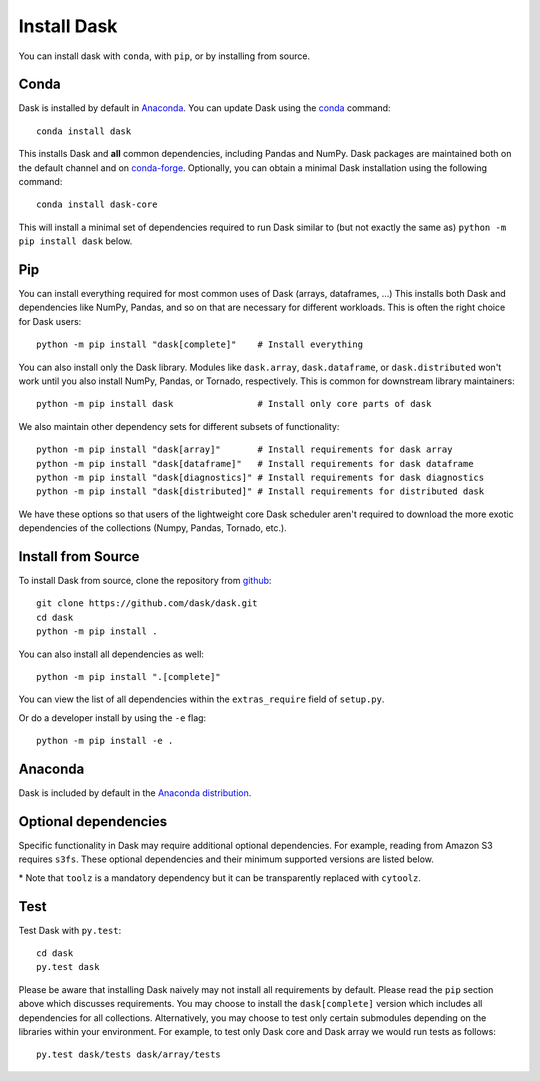 Install Dask
============

You can install dask with ``conda``, with ``pip``, or by installing from source.

Conda
-----

Dask is installed by default in `Anaconda <https://www.anaconda.com/download/>`_.
You can update Dask using the `conda <https://www.anaconda.com/download/>`_ command::

   conda install dask

This installs Dask and **all** common dependencies, including Pandas and NumPy.
Dask packages are maintained both on the default channel and on `conda-forge <https://conda-forge.github.io/>`_.
Optionally, you can obtain a minimal Dask installation using the following command::

   conda install dask-core

This will install a minimal set of dependencies required to run Dask similar to (but not exactly the same as) ``python -m pip install dask`` below.

Pip
---

You can install everything required for most common uses of Dask (arrays,
dataframes, ...)  This installs both Dask and dependencies like NumPy, Pandas,
and so on that are necessary for different workloads.  This is often the right
choice for Dask users::

   python -m pip install "dask[complete]"    # Install everything

You can also install only the Dask library.  Modules like ``dask.array``,
``dask.dataframe``, or ``dask.distributed`` won't work until you also install NumPy,
Pandas, or Tornado, respectively.  This is common for downstream library
maintainers::

   python -m pip install dask                # Install only core parts of dask

We also maintain other dependency sets for different subsets of functionality::

   python -m pip install "dask[array]"       # Install requirements for dask array
   python -m pip install "dask[dataframe]"   # Install requirements for dask dataframe
   python -m pip install "dask[diagnostics]" # Install requirements for dask diagnostics
   python -m pip install "dask[distributed]" # Install requirements for distributed dask

We have these options so that users of the lightweight core Dask scheduler
aren't required to download the more exotic dependencies of the collections
(Numpy, Pandas, Tornado, etc.).


Install from Source
-------------------

To install Dask from source, clone the repository from `github
<https://github.com/dask/dask>`_::

    git clone https://github.com/dask/dask.git
    cd dask
    python -m pip install .

You can also install all dependencies as well::

    python -m pip install ".[complete]"

You can view the list of all dependencies within the ``extras_require`` field
of ``setup.py``.


Or do a developer install by using the ``-e`` flag::

    python -m pip install -e .

Anaconda
--------

Dask is included by default in the `Anaconda distribution <https://www.anaconda.com/download>`_.

Optional dependencies
---------------------

Specific functionality in Dask may require additional optional dependencies.
For example, reading from Amazon S3 requires ``s3fs``.
These optional dependencies and their minimum supported versions are listed below.

+---------------+----------+--------------------------------------------------------------+
| Dependency    | Version  |                          Description                         |
+===============+==========+==============================================================+
|     bokeh     | >=1.0.0  |                Visualizing dask diagnostics                  |
+---------------+----------+--------------------------------------------------------------+
|   cityhash    |          |                  Faster hashing of arrays                    |
+---------------+----------+--------------------------------------------------------------+
|  distributed  | >=2.0    |               Distributed computing in Python                |
+---------------+----------+--------------------------------------------------------------+
|  fastparquet  |          |         Storing and reading data from parquet files          |
+---------------+----------+--------------------------------------------------------------+
|     gcsfs     | >=0.4.0  |        File-system interface to Google Cloud Storage         |
+---------------+----------+--------------------------------------------------------------+
|   murmurhash  |          |                   Faster hashing of arrays                   |
+---------------+----------+--------------------------------------------------------------+
|     numpy     | >=1.18   |                   Required for dask.array                    |
+---------------+----------+--------------------------------------------------------------+
|     pandas    | >=1.0  |                  Required for dask.dataframe                 |
+---------------+----------+--------------------------------------------------------------+
|     psutil    |          |             Enables a more accurate CPU count                |
+---------------+----------+--------------------------------------------------------------+
|     pyarrow   | >=0.14.0 |               Python library for Apache Arrow                |
+---------------+----------+--------------------------------------------------------------+
|     s3fs      | >=0.4.0  |                    Reading from Amazon S3                    |
+---------------+----------+--------------------------------------------------------------+
|     scipy     |          |                  Required for dask.array.stats               |
+---------------+----------+--------------------------------------------------------------+
|   sqlalchemy  |          |            Writing and reading from SQL databases            |
+---------------+----------+--------------------------------------------------------------+
|    cytoolz*   | >=0.8.2  | Utility functions for iterators, functions, and dictionaries |
+---------------+----------+--------------------------------------------------------------+
|    xxhash     |          |                  Faster hashing of arrays                    |
+---------------+----------+--------------------------------------------------------------+

\* Note that ``toolz`` is a mandatory dependency but it can be transparently replaced with
``cytoolz``.


Test
----

Test Dask with ``py.test``::

    cd dask
    py.test dask

Please be aware that installing Dask naively may not install all
requirements by default. Please read the ``pip`` section above which discusses
requirements.  You may choose to install the ``dask[complete]`` version which includes
all dependencies for all collections.  Alternatively, you may choose to test
only certain submodules depending on the libraries within your environment.
For example, to test only Dask core and Dask array we would run tests as
follows::

    py.test dask/tests dask/array/tests
